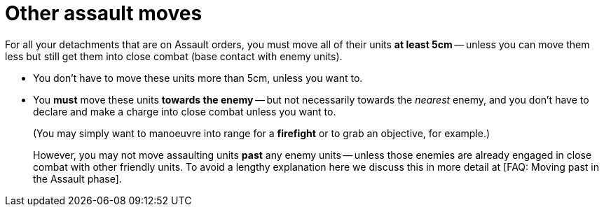 = Other assault moves

For all your detachments that are on Assault orders, you must move all of their units *at least 5cm* -- unless you can move them less but still get them into close combat (base contact with enemy units).

* You don't have to move these units more than 5cm, unless you want to.
* You *must* move these units *towards the enemy* -- but not necessarily towards the _nearest_ enemy, and you don't have to declare and make a charge into close combat unless you want to.
+
(You may simply want to manoeuvre into range for a *firefight* or to grab an objective, for example.)
+
However, you may not move assaulting units *past* any enemy units -- unless those enemies are already engaged in close combat with other friendly units.
To avoid a lengthy explanation here we discuss this in more detail at [FAQ: Moving past in the Assault phase].
// TODO: Fix this.